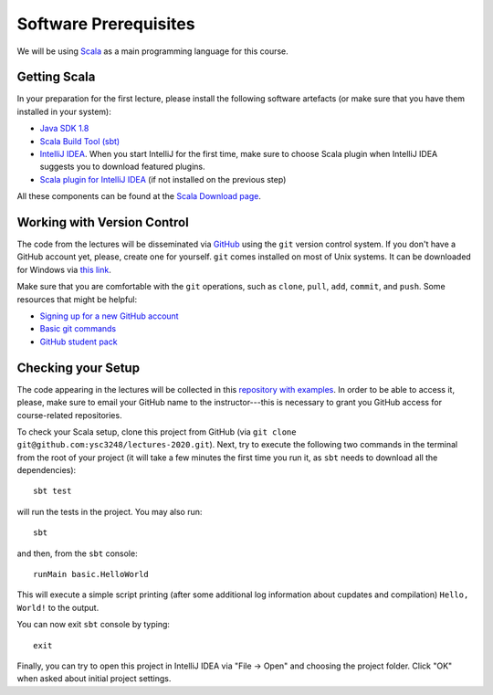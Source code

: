 .. -*- mode: rst -*-

Software Prerequisites
======================

We will be using `Scala <https://www.scala-lang.org/>`_ as a main programming language for this course. 

Getting Scala
-------------

In your preparation for the first lecture, please install the following software artefacts (or make sure that you have them installed in your system):

* `Java SDK 1.8 <https://www.oracle.com/technetwork/java/javase/downloads/jdk8-downloads-2133151.html>`_
* `Scala Build Tool (sbt) <https://www.scala-sbt.org/download.html?_ga=2.57019370.1900758631.1565340428-2015161099.1565340323>`_
* `IntelliJ IDEA <https://www.jetbrains.com/idea/>`_. When you start IntelliJ for the first time, make sure to choose Scala plugin when IntelliJ IDEA suggests you to download featured plugins.
* `Scala plugin for IntelliJ IDEA <https://www.jetbrains.com/help/idea/discover-intellij-idea-for-scala.html>`_ (if not installed on the previous step)

All these components can be found at the `Scala Download page <https://www.scala-lang.org/download/>`_.

Working with Version Control
----------------------------

The code from the lectures will be disseminated via `GitHub <https://github.com/>`_ using the ``git`` version control system. If you don't have a GitHub account yet, please, create one for yourself. ``git`` comes installed on most of Unix systems. It can be downloaded for Windows via `this link <https://git-scm.com/download/win>`_.

Make sure that you are comfortable with the ``git`` operations, such as ``clone``, ``pull``, ``add``, ``commit``, and ``push``. Some resources that might be helpful:

* `Signing up for a new GitHub account <https://help.github.com/en/articles/signing-up-for-a-new-github-account>`_
* `Basic git commands <https://www.hostinger.com/tutorials/basic-git-commands>`_
* `GitHub student pack <https://education.github.com/pack>`_

Checking your Setup
-------------------

The code appearing in the lectures will be collected in this `repository with examples <https://github.com/ysc3248/lectures-2020>`_.  In order to be able to access it, please, make sure to email your GitHub name to the instructor---this is necessary to grant you GitHub access for course-related repositories.

To check your Scala setup, clone this project from GitHub (via ``git clone git@github.com:ysc3248/lectures-2020.git``). Next, try to execute the following two commands in the terminal from the root of your project (it will take a few minutes the first time you run it, as ``sbt`` needs to download all the dependencies)::

  sbt test

will run the tests in the project. You may also run::

  sbt

and then, from the ``sbt`` console::
  
  runMain basic.HelloWorld

This will execute a simple script printing (after some additional log information about cupdates and compilation) ``Hello, World!`` to the output. 

You can now exit ``sbt`` console by typing::

  exit

Finally, you can try to open this project in IntelliJ IDEA via "File -> Open" and choosing the project folder. Click "OK" when asked about initial project settings.
